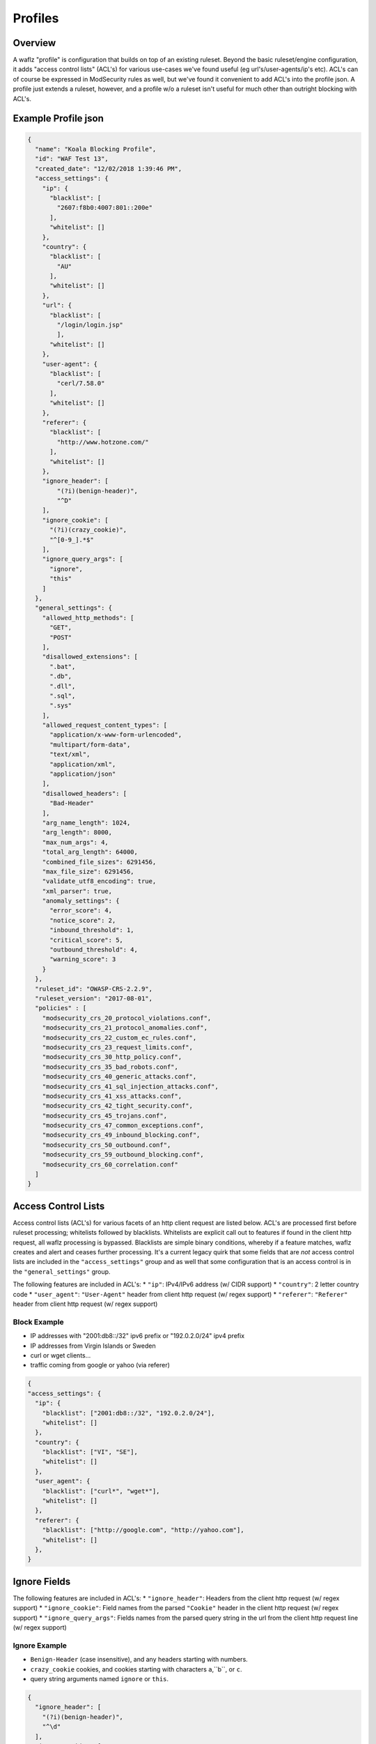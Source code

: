 Profiles
========

Overview
--------
A waflz "profile" is configuration that builds on top of an existing ruleset.  Beyond the basic ruleset/engine configuration, it adds "access control lists" (ACL's) for various use-cases we've found useful (eg url's/user-agents/ip's etc).  ACL's can of course be expressed in ModSecurity rules as well, but we've found it convenient to add ACL's into the profile json.  A profile just extends a ruleset, however, and a profile w/o a ruleset isn't useful for much other than outright blocking with ACL's.

Example Profile json
--------------------

.. code-block:: json

    {
      "name": "Koala Blocking Profile",
      "id": "WAF Test 13",
      "created_date": "12/02/2018 1:39:46 PM",
      "access_settings": {
        "ip": {
          "blacklist": [
            "2607:f8b0:4007:801::200e"
          ],
          "whitelist": []
        },
        "country": {
          "blacklist": [
            "AU"
          ],
          "whitelist": []
        },
        "url": {
          "blacklist": [
            "/login/login.jsp"
            ],
          "whitelist": []
        },
        "user-agent": {
          "blacklist": [
            "cerl/7.58.0"
          ],
          "whitelist": []
        },
        "referer": {
          "blacklist": [
            "http://www.hotzone.com/"
          ],
          "whitelist": []
        },
        "ignore_header": [
            "(?i)(benign-header)",
            "^D"
        ],
        "ignore_cookie": [
          "(?i)(crazy_cookie)",
          "^[0-9_].*$"
        ],
        "ignore_query_args": [
          "ignore",
          "this"
        ]
      },
      "general_settings": {
        "allowed_http_methods": [
          "GET",
          "POST"
        ],
        "disallowed_extensions": [
          ".bat",
          ".db",
          ".dll",
          ".sql",
          ".sys"
        ],
        "allowed_request_content_types": [
          "application/x-www-form-urlencoded",
          "multipart/form-data",
          "text/xml",
          "application/xml",
          "application/json"
        ],
        "disallowed_headers": [
          "Bad-Header"
        ],
        "arg_name_length": 1024,
        "arg_length": 8000,
        "max_num_args": 4,
        "total_arg_length": 64000,
        "combined_file_sizes": 6291456,
        "max_file_size": 6291456,
        "validate_utf8_encoding": true,
        "xml_parser": true,
        "anomaly_settings": {
          "error_score": 4,
          "notice_score": 2,
          "inbound_threshold": 1,
          "critical_score": 5,
          "outbound_threshold": 4,
          "warning_score": 3
        }
      },
      "ruleset_id": "OWASP-CRS-2.2.9",
      "ruleset_version": "2017-08-01",
      "policies" : [
        "modsecurity_crs_20_protocol_violations.conf",
        "modsecurity_crs_21_protocol_anomalies.conf",
        "modsecurity_crs_22_custom_ec_rules.conf",
        "modsecurity_crs_23_request_limits.conf",
        "modsecurity_crs_30_http_policy.conf",
        "modsecurity_crs_35_bad_robots.conf",
        "modsecurity_crs_40_generic_attacks.conf",
        "modsecurity_crs_41_sql_injection_attacks.conf",
        "modsecurity_crs_41_xss_attacks.conf",
        "modsecurity_crs_42_tight_security.conf",
        "modsecurity_crs_45_trojans.conf",
        "modsecurity_crs_47_common_exceptions.conf",
        "modsecurity_crs_49_inbound_blocking.conf",
        "modsecurity_crs_50_outbound.conf",
        "modsecurity_crs_59_outbound_blocking.conf",
        "modsecurity_crs_60_correlation.conf"
      ]
    }


.. _profiles-acls:

Access Control Lists
--------------------
Access control lists (ACL's) for various facets of an http client request are listed below.  ACL's are processed first before ruleset processing; whitelists followed by blacklists.  Whitelists are explicit call out to features if found in the client http request, all waflz processing is bypassed.  Blacklists are simple binary conditions, whereby if a feature matches, waflz creates and alert and ceases further processing.  It's a current legacy quirk that some fields that are *not* access control lists are included in the ``"access_settings"`` group and as well that some configuration that is an access control is in the ``"general_settings"`` group.

The following features are included in ACL's:
* ``"ip"``: IPv4/IPv6 address (w/ CIDR support)
* ``"country"``: 2 letter country code
* ``"user_agent"``: ``"User-Agent"`` header from client http request (w/ regex support)
* ``"referer"``: ``"Referer"`` header from client http request (w/ regex support)

Block Example
^^^^^^^^^^^^^

* IP addresses with "2001:db8::/32" ipv6 prefix or "192.0.2.0/24" ipv4 prefix
* IP addresses from Virgin Islands or Sweden
* curl or wget clients...
* traffic coming from google or yahoo (via referer)

.. code-block:: json

    {
    "access_settings": {
      "ip": {
        "blacklist": ["2001:db8::/32", "192.0.2.0/24"],
        "whitelist": []
      },
      "country": {
        "blacklist": ["VI", "SE"],
        "whitelist": []
      },
      "user_agent": {
        "blacklist": ["curl*", "wget*"],
        "whitelist": []
      },
      "referer": {
        "blacklist": ["http://google.com", "http://yahoo.com"],
        "whitelist": []
      },
    }

Ignore Fields
-------------

The following features are included in ACL's:
* ``"ignore_header"``: Headers from the client http request (w/ regex support)
* ``"ignore_cookie"``: Field names from the parsed ``"Cookie"`` header in the client http request (w/ regex support)
* ``"ignore_query_args"``: Fields names from the parsed query string in the url from the client http request line (w/ regex support)

Ignore Example
^^^^^^^^^^^^^^

* ``Benign-Header`` (case insensitive), and any headers starting with numbers.
* ``crazy_cookie`` cookies, and cookies starting with characters ``a``,``b``, or ``c``.
* query string arguments named ``ignore`` or ``this``.

.. code-block:: json

    {
      "ignore_header": [
        "(?i)(benign-header)",
        "^\d"
      ],
      "ignore_cookie": [
        "(?i)(crazy_cookie)",
        "^[a-c]"
      ],
      "ignore_query_args": [
        "ignore",
        "this"
      ]
    }


General Settings
----------------


Allowed Settings
^^^^^^^^^^^^^^^^

.. code-block:: json

    {
      "allowed_http_methods": [
        "GET",
        "POST"
      ],
      "disallowed_extensions": [
        ".bat",
        ".db",
        ".dll",
        ".sql",
        ".sys"
      ],
      "allowed_request_content_types": [
        "application/x-www-form-urlencoded",
        "multipart/form-data",
        "text/xml",
        "application/xml",
        "application/json"
      ],
      "disallowed_headers": [
        "Bad-Header"
      ]
    }

Anomaly Settings
^^^^^^^^^^^^^^^^^

.. code-block:: json

    {
        "anomaly_settings": {
          "error_score": 4,
          "notice_score": 2,
          "inbound_threshold": 1,
          "critical_score": 5,
          "outbound_threshold": 4,
          "warning_score": 3
        }
    }

WAF Ruleset
-----------
Specify the WAF ruleset and "version" to use.

Ruleset Configuration
^^^^^^^^^^^^^^^^^^^^^
It's been useful to have a top level directory of rulesets that were versioned (usually by date), so 
**waflz** expects the WAF ruleset directory containing ModSecurity rule files organized as: ``<"ruleset_id">/version/<"ruleset_version">/...``

So in the example below if

.. code-block:: json

    {
      "ruleset_id": "OWASP-CRS-2.2.9",
      "ruleset_version": "2017-08-01",
    }

The contents of ruleset directory would look like:

.. code-block:: sh

  OWASP-CRS-2.2.9/
    version/
      2017-08-01/
        modsecurity_crs_20_protocol_violations.conf
        ...

Policy Configuration
^^^^^^^^^^^^^^^^^^^^
Within a given ruleset/version directory, the policies to be included are specified in the ``"policies"`` array.  

.. code-block:: json

    {
      "policies" : [
        "modsecurity_crs_20_protocol_violations.conf",
        "modsecurity_crs_21_protocol_anomalies.conf",
        "modsecurity_crs_22_custom_ec_rules.conf",
        "modsecurity_crs_23_request_limits.conf",
        "modsecurity_crs_30_http_policy.conf",
        "modsecurity_crs_35_bad_robots.conf",
        "modsecurity_crs_40_generic_attacks.conf",
        "modsecurity_crs_41_sql_injection_attacks.conf",
        "modsecurity_crs_41_xss_attacks.conf",
        "modsecurity_crs_42_tight_security.conf",
        "modsecurity_crs_45_trojans.conf",
        "modsecurity_crs_47_common_exceptions.conf",
        "modsecurity_crs_49_inbound_blocking.conf",
        "modsecurity_crs_60_correlation.conf"
      ]
    }

